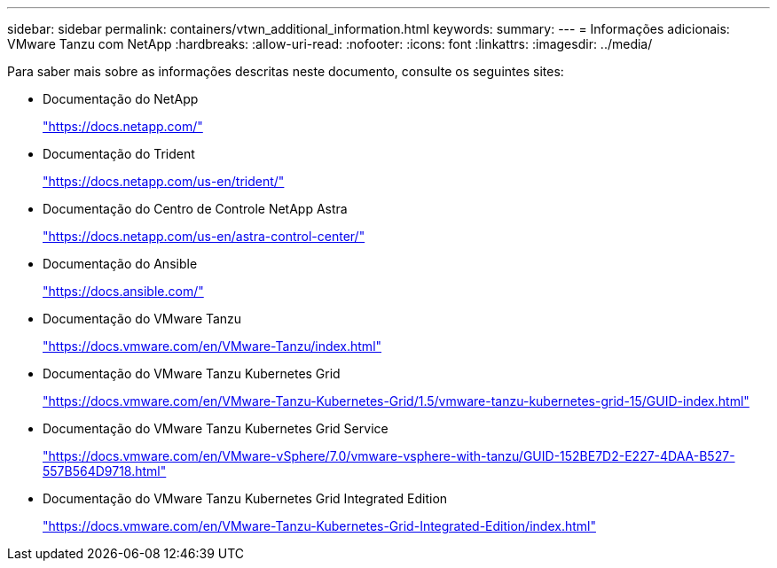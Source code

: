 ---
sidebar: sidebar 
permalink: containers/vtwn_additional_information.html 
keywords:  
summary:  
---
= Informações adicionais: VMware Tanzu com NetApp
:hardbreaks:
:allow-uri-read: 
:nofooter: 
:icons: font
:linkattrs: 
:imagesdir: ../media/


[role="lead"]
Para saber mais sobre as informações descritas neste documento, consulte os seguintes sites:

* Documentação do NetApp
+
https://docs.netapp.com/["https://docs.netapp.com/"^]

* Documentação do Trident
+
https://docs.netapp.com/us-en/trident/["https://docs.netapp.com/us-en/trident/"^]

* Documentação do Centro de Controle NetApp Astra
+
https://docs.netapp.com/us-en/astra-control-center/["https://docs.netapp.com/us-en/astra-control-center/"^]

* Documentação do Ansible
+
https://docs.ansible.com/["https://docs.ansible.com/"^]

* Documentação do VMware Tanzu
+
https://docs.vmware.com/en/VMware-Tanzu/index.html["https://docs.vmware.com/en/VMware-Tanzu/index.html"^]

* Documentação do VMware Tanzu Kubernetes Grid
+
https://docs.vmware.com/en/VMware-Tanzu-Kubernetes-Grid/1.5/vmware-tanzu-kubernetes-grid-15/GUID-index.html["https://docs.vmware.com/en/VMware-Tanzu-Kubernetes-Grid/1.5/vmware-tanzu-kubernetes-grid-15/GUID-index.html"^]

* Documentação do VMware Tanzu Kubernetes Grid Service
+
https://docs.vmware.com/en/VMware-vSphere/7.0/vmware-vsphere-with-tanzu/GUID-152BE7D2-E227-4DAA-B527-557B564D9718.html["https://docs.vmware.com/en/VMware-vSphere/7.0/vmware-vsphere-with-tanzu/GUID-152BE7D2-E227-4DAA-B527-557B564D9718.html"^]

* Documentação do VMware Tanzu Kubernetes Grid Integrated Edition
+
https://docs.vmware.com/en/VMware-Tanzu-Kubernetes-Grid-Integrated-Edition/index.html["https://docs.vmware.com/en/VMware-Tanzu-Kubernetes-Grid-Integrated-Edition/index.html"^]


